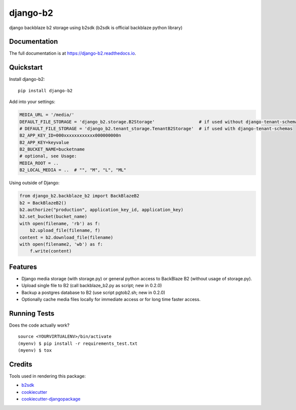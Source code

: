 =============================
django-b2
=============================

.. image:: https://badge.fury.io/py/django-b2.svg
    :target: https://badge.fury.io/py/django-b2

.. image:: https://travis-ci.org/pyutil/django-b2.svg?branch=master
    :target: https://travis-ci.org/pyutil/django-b2

.. image:: https://codecov.io/gh/pyutil/django-b2/branch/master/graph/badge.svg
    :target: https://codecov.io/gh/pyutil/django-b2

django backblaze b2 storage using b2sdk (b2sdk is official backblaze python library)

Documentation
-------------

The full documentation is at https://django-b2.readthedocs.io.

Quickstart
----------

Install django-b2::

    pip install django-b2

Add into your settings:

.. code-block:: python

    MEDIA_URL = '/media/'
    DEFAULT_FILE_STORAGE = 'django_b2.storage.B2Storage'                 # if used without django-tenant-schemas
    # DEFAULT_FILE_STORAGE = 'django_b2.tenant_storage.TenantB2Storage'  # if used with django-tenant-schemas
    B2_APP_KEY_ID=000xxxxxxxxxxxx000000000n
    B2_APP_KEY=keyvalue
    B2_BUCKET_NAME=bucketname
    # optional, see Usage:
    MEDIA_ROOT = ..
    B2_LOCAL_MEDIA = ..  # "", "M", "L", "ML"

Using outside of Django:

.. code-block:: python

    from django_b2.backblaze_b2 import BackBlazeB2
    b2 = BackBlazeB2()
    b2.authorize("production", application_key_id, application_key)
    b2.set_bucket(bucket_name)
    with open(filename, 'rb') as f:
        b2.upload_file(filename, f)
    content = b2.download_file(filename)
    with open(filename2, 'wb') as f:
        f.write(content)


Features
--------

- Django media storage (with storage.py) or general python access to BackBlaze B2 (without usage of storage.py).
- Upload single file to B2 (call backblaze_b2.py as script; new in 0.2.0)
- Backup a postgres database to B2 (use script pgtob2.sh; new in 0.2.0)
- Optionally cache media files locally for immediate access or for long time faster access.

Running Tests
-------------

Does the code actually work?

::

    source <YOURVIRTUALENV>/bin/activate
    (myenv) $ pip install -r requirements_test.txt
    (myenv) $ tox

Credits
-------

Tools used in rendering this package:

*  b2sdk_
*  cookiecutter_
*  `cookiecutter-djangopackage`_

.. _b2sdk: https://github.com/Backblaze/b2-sdk-python
.. _cookiecutter: https://github.com/audreyr/cookiecutter
.. _`cookiecutter-djangopackage`: https://github.com/pydanny/cookiecutter-djangopackage
